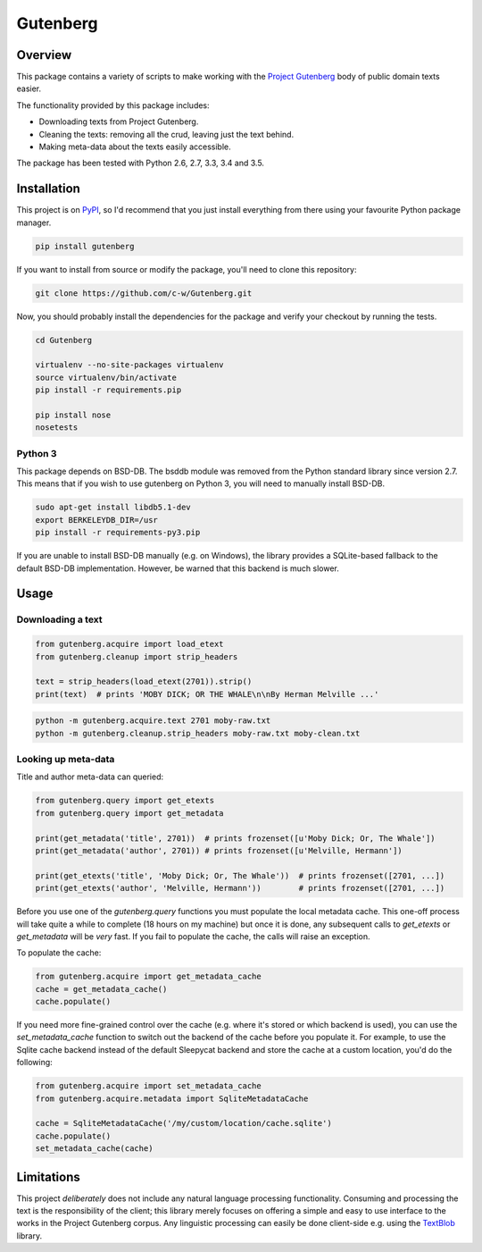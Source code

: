 *********
Gutenberg
*********

.. image:: https://travis-ci.org/c-w/Gutenberg.svg?branch=master
    :target: https://travis-ci.org/c-w/Gutenberg


Overview
========

This package contains a variety of scripts to make working with the `Project
Gutenberg <http://www.gutenberg.org>`_ body of public domain texts easier.

The functionality provided by this package includes:

* Downloading texts from Project Gutenberg.
* Cleaning the texts: removing all the crud, leaving just the text behind.
* Making meta-data about the texts easily accessible.

The package has been tested with Python 2.6, 2.7, 3.3, 3.4 and 3.5.


Installation
============

This project is on `PyPI <https://pypi.python.org/pypi/Gutenberg>`_, so I'd
recommend that you just install everything from there using your favourite
Python package manager.

.. sourcecode :: sh

    pip install gutenberg

If you want to install from source or modify the package, you'll need to clone
this repository:

.. sourcecode :: sh

    git clone https://github.com/c-w/Gutenberg.git

Now, you should probably install the dependencies for the package and verify
your checkout by running the tests.

.. sourcecode :: sh

    cd Gutenberg

    virtualenv --no-site-packages virtualenv
    source virtualenv/bin/activate
    pip install -r requirements.pip

    pip install nose
    nosetests


Python 3
--------

This package depends on BSD-DB. The bsddb module was removed from the Python
standard library since version 2.7. This means that if you wish to use gutenberg
on Python 3, you will need to manually install BSD-DB.

.. sourcecode :: sh

    sudo apt-get install libdb5.1-dev
    export BERKELEYDB_DIR=/usr
    pip install -r requirements-py3.pip

If you are unable to install BSD-DB manually (e.g. on Windows), the library
provides a SQLite-based fallback to the default BSD-DB implementation. However,
be warned that this backend is much slower.


Usage
=====

Downloading a text
------------------

.. sourcecode :: python

    from gutenberg.acquire import load_etext
    from gutenberg.cleanup import strip_headers

    text = strip_headers(load_etext(2701)).strip()
    print(text)  # prints 'MOBY DICK; OR THE WHALE\n\nBy Herman Melville ...'

.. sourcecode :: sh

    python -m gutenberg.acquire.text 2701 moby-raw.txt
    python -m gutenberg.cleanup.strip_headers moby-raw.txt moby-clean.txt


Looking up meta-data
--------------------

Title and author meta-data can queried:

.. sourcecode :: python

    from gutenberg.query import get_etexts
    from gutenberg.query import get_metadata

    print(get_metadata('title', 2701))  # prints frozenset([u'Moby Dick; Or, The Whale'])
    print(get_metadata('author', 2701)) # prints frozenset([u'Melville, Hermann'])

    print(get_etexts('title', 'Moby Dick; Or, The Whale'))  # prints frozenset([2701, ...])
    print(get_etexts('author', 'Melville, Hermann'))        # prints frozenset([2701, ...])

Before you use one of the `gutenberg.query` functions you must populate the
local metadata cache. This one-off process will take quite a while to complete
(18 hours on my machine) but once it is done, any subsequent calls to
`get_etexts` or `get_metadata` will be *very* fast. If you fail to populate the
cache, the calls will raise an exception.

To populate the cache:

.. sourcecode :: python

    from gutenberg.acquire import get_metadata_cache
    cache = get_metadata_cache()
    cache.populate()


If you need more fine-grained control over the cache (e.g. where it's stored or
which backend is used), you can use the `set_metadata_cache` function to switch
out the backend of the cache before you populate it. For example, to use the
Sqlite cache backend instead of the default Sleepycat backend and store the
cache at a custom location, you'd do the following:

.. sourcecode :: python

    from gutenberg.acquire import set_metadata_cache
    from gutenberg.acquire.metadata import SqliteMetadataCache

    cache = SqliteMetadataCache('/my/custom/location/cache.sqlite')
    cache.populate()
    set_metadata_cache(cache)


Limitations
===========

This project *deliberately* does not include any natural language processing
functionality. Consuming and processing the text is the responsibility of the
client; this library merely focuses on offering a simple and easy to use
interface to the works in the Project Gutenberg corpus.  Any linguistic
processing can easily be done client-side e.g. using the `TextBlob
<http://textblob.readthedocs.org>`_ library.
